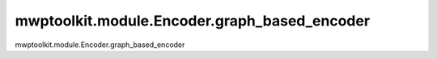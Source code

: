 mwptoolkit.module.Encoder.graph_based_encoder
===============================================

mwptoolkit.module.Encoder.graph_based_encoder
